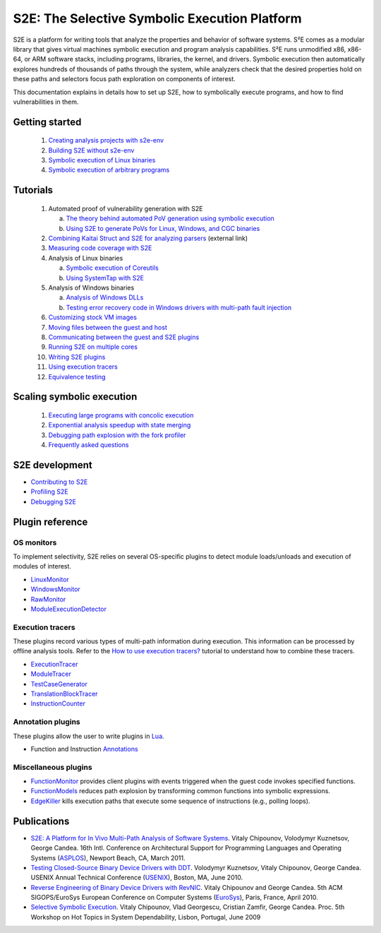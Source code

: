 ==============================================
S2E: The Selective Symbolic Execution Platform
==============================================

S2E is a platform for writing tools that analyze the properties and behavior of software systems. S²E comes as a modular
library that gives virtual machines symbolic execution and program analysis capabilities. S²E runs unmodified x86,
x86-64, or ARM software stacks, including programs, libraries, the kernel, and drivers. Symbolic execution then
automatically explores hundreds of thousands of paths through the system, while analyzers check that the desired
properties hold on these paths and selectors focus path exploration on components of interest.

This documentation explains in details how to set up S2E, how to symbolically execute programs, and how to find
vulnerabilities in them.

Getting started
===============

  1. `Creating analysis projects with s2e-env <src/s2e-env.rst>`_
  2. `Building S2E without s2e-env <src/BuildingS2E.rst>`_
  3. `Symbolic execution of Linux binaries <src/Tutorials/BasicLinuxSymbex/s2e.so.rst>`_
  4. `Symbolic execution of arbitrary programs <src/Tutorials/BasicLinuxSymbex/SourceCode.rst>`_

Tutorials
=========

  1. Automated proof of vulnerability generation with S2E

     a. `The theory behind automated PoV generation using symbolic execution <src/Tutorials/PoV/pov.rst>`_
     b. `Using S2E to generate PoVs for Linux, Windows, and CGC binaries <src/Tutorials/PoV/index.rst>`_

  2. `Combining Kaitai Struct and S2E for analyzing parsers <https://adrianherrera.github.io/post/kaitai-s2e>`_
     (external link)

  3. `Measuring code coverage with S2E <src/Howtos/Coverage/index.rst>`_

  4. Analysis of Linux binaries

     a. `Symbolic execution of Coreutils <src/Tutorials/coreutils/index.rst>`_
     b. `Using SystemTap with S2E <src/Tutorials/SystemTap/index.rst>`_

  5. Analysis of Windows binaries

     a. `Analysis of Windows DLLs <src/Tutorials/WindowsDLL/index.rst>`_
     b. `Testing error recovery code in Windows drivers with multi-path fault injection <src/Tutorials/WindowsDrivers/FaultInjection.rst>`_


  6. `Customizing stock VM images <src/ImageInstallation.rst>`_
  7. `Moving files between the guest and host <src/MovingFiles.rst>`_
  8. `Communicating between the guest and S2E plugins <src/Plugins/BaseInstructions.rst>`_
  9. `Running S2E on multiple cores <src/Howtos/Parallel.rst>`_
  10. `Writing S2E plugins <src/Howtos/WritingPlugins.rst>`_
  11. `Using execution tracers <src/Howtos/ExecutionTracers.rst>`_
  12. `Equivalence testing <src/EquivalenceTesting.rst>`_

Scaling symbolic execution
==========================

  1. `Executing large programs with concolic execution <src/Howtos/Concolic.rst>`_
  2. `Exponential analysis speedup with state merging <src/StateMerging.rst>`_
  3. `Debugging path explosion with the fork profiler <src/Tools/ForkProfiler.rst>`_
  4. `Frequently asked questions <src/FAQ.rst>`_


S2E development
===============

* `Contributing to S2E <src/Contribute.rst>`_
* `Profiling S2E <src/ProfilingS2E.rst>`_
* `Debugging S2E <src/DebuggingS2E.rst>`_


Plugin reference
================

OS monitors
-----------

To implement selectivity, S2E relies on several OS-specific plugins to detect module loads/unloads and execution of
modules of interest.

* `LinuxMonitor <src/Plugins/Linux/LinuxMonitor.rst>`_
* `WindowsMonitor <src/Plugins/Windows/WindowsMonitor.rst>`_
* `RawMonitor <src/Plugins/RawMonitor.rst>`_
* `ModuleExecutionDetector <src/Plugins/ModuleExecutionDetector.rst>`_

Execution tracers
-----------------

These plugins record various types of multi-path information during execution. This information can be processed by
offline analysis tools. Refer to the `How to use execution tracers? <src/Howtos/ExecutionTracers.rst>`_ tutorial to
understand how to combine these tracers.

* `ExecutionTracer <src/Plugins/Tracers/ExecutionTracer.rst>`_
* `ModuleTracer <src/Plugins/Tracers/ModuleTracer.rst>`_
* `TestCaseGenerator <src/Plugins/Tracers/TestCaseGenerator.rst>`_
* `TranslationBlockTracer <src/Plugins/Tracers/TranslationBlockTracer.rst>`_
* `InstructionCounter <src/Plugins/Tracers/InstructionCounter.rst>`_

Annotation plugins
------------------

These plugins allow the user to write plugins in `Lua <http://lua.org/>`_.

* Function and Instruction `Annotations <src/Plugins/Annotations.rst>`_

Miscellaneous plugins
---------------------

* `FunctionMonitor <src/Plugins/FunctionMonitor.rst>`_ provides client plugins with events triggered when the guest code
  invokes specified functions.
* `FunctionModels <src/Plugins/Linux/FunctionModels.rst>`_ reduces path explosion by transforming common functions into
  symbolic expressions.
* `EdgeKiller <src/Plugins/EdgeKiller.rst>`_ kills execution paths that execute some sequence of instructions (e.g.,
  polling loops).


Publications
============

* `S2E: A Platform for In Vivo Multi-Path Analysis of Software Systems <http://dslab.epfl.ch/pubs/s2e.pdf>`_.
  Vitaly Chipounov, Volodymyr Kuznetsov, George Candea. 16th Intl. Conference on Architectural Support for Programming
  Languages and Operating Systems (`ASPLOS <http://asplos11.cs.ucr.edu/>`_), Newport Beach, CA, March 2011.

* `Testing Closed-Source Binary Device Drivers with DDT <http://dslab.epfl.ch/pubs/ddt>`_.
  Volodymyr Kuznetsov, Vitaly Chipounov, George Candea. USENIX Annual Technical Conference (`USENIX
  <http://www.usenix.org/event/atc10/>`_), Boston, MA, June 2010.

* `Reverse Engineering of Binary Device Drivers with RevNIC <http://dslab.epfl.ch/pubs/revnic>`_.
  Vitaly Chipounov and George Candea. 5th ACM SIGOPS/EuroSys European Conference on Computer Systems (`EuroSys
  <http://eurosys2010.sigops-france.fr/>`_), Paris, France, April 2010.

* `Selective Symbolic Execution <http://dslab.epfl.ch/pubs/selsymbex>`_.
  Vitaly Chipounov, Vlad Georgescu, Cristian Zamfir, George Candea. Proc. 5th Workshop on Hot Topics in System
  Dependability, Lisbon, Portugal, June 2009

